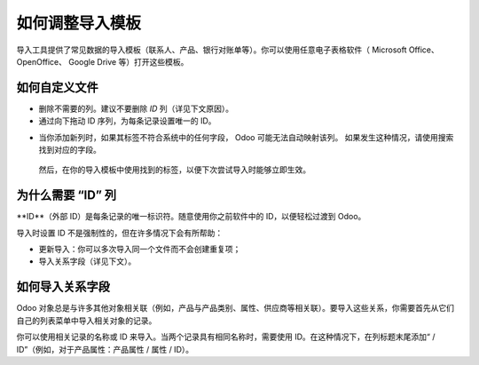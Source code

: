 ===============================
如何调整导入模板
===============================

导入工具提供了常见数据的导入模板（联系人、产品、银行对账单等）。你可以使用任意电子表格软件（ Microsoft Office、 OpenOffice、 Google Drive 等）打开这些模板。

如何自定义文件
=========================

* 删除不需要的列。建议不要删除 *ID* 列（详见下文原因）。
* 通过向下拖动 ID 序列，为每条记录设置唯一的 ID。

.. image:: media/dragdown.gif
    :align: center

* 当你添加新列时，如果其标签不符合系统中的任何字段， Odoo 可能无法自动映射该列。
  如果发生这种情况，请使用搜索找到对应的字段。

    .. image:: media/field_list.png
        :align: center

  然后，在你的导入模板中使用找到的标签，以便下次尝试导入时能够立即生效。

为什么需要 “ID” 列
==================

**ID**（外部 ID）是每条记录的唯一标识符。随意使用你之前软件中的 ID，以便轻松过渡到 Odoo。

导入时设置 ID 不是强制性的，但在许多情况下会有所帮助：

* 更新导入：你可以多次导入同一个文件而不会创建重复项；
* 导入关系字段（详见下文）。

如何导入关系字段
=============================

Odoo 对象总是与许多其他对象相关联（例如，产品与产品类别、属性、供应商等相关联）。要导入这些关系，你需要首先从它们自己的列表菜单中导入相关对象的记录。

你可以使用相关记录的名称或 ID 来导入。当两个记录具有相同名称时，需要使用 ID。在这种情况下，在列标题末尾添加“ / ID”（例如，对于产品属性：产品属性 / 属性 / ID）。
